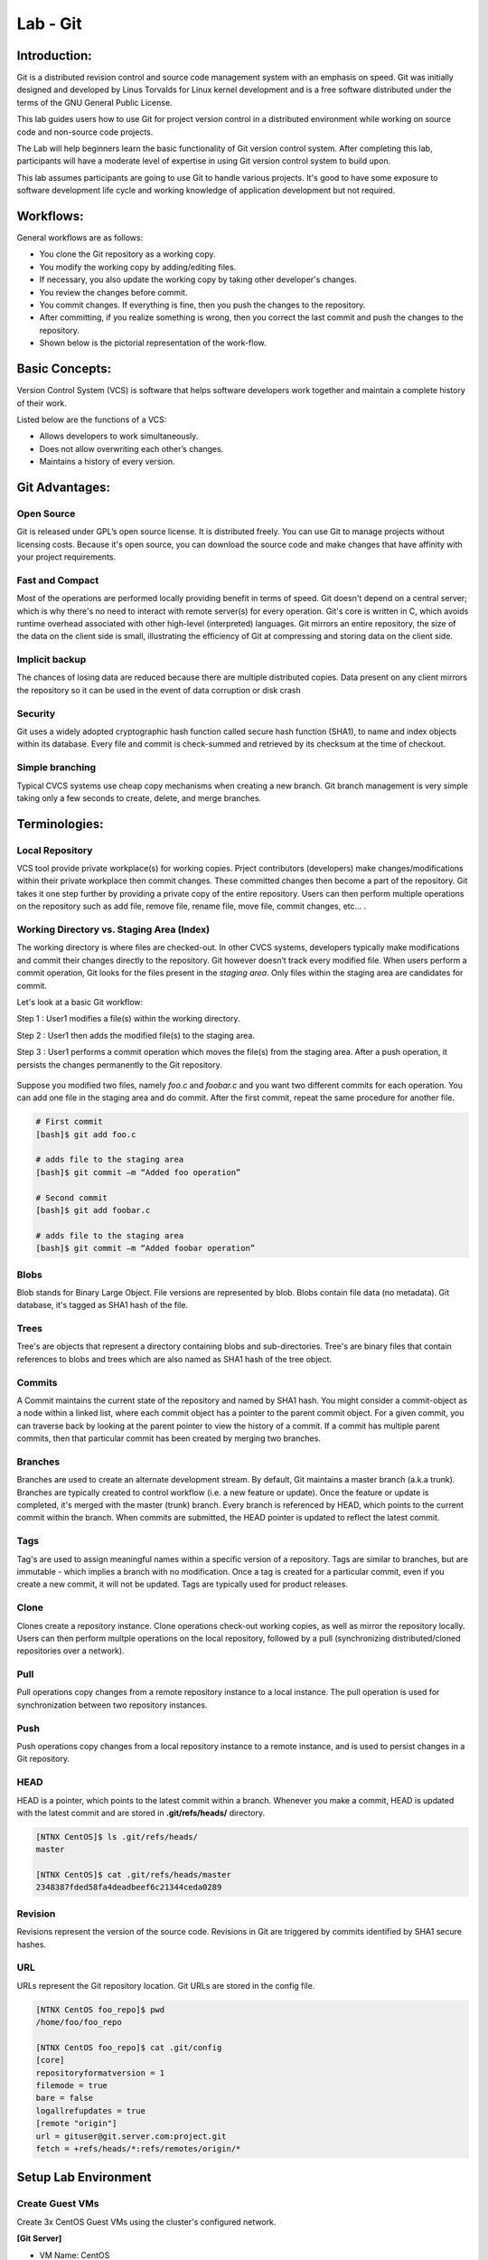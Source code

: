 *************
Lab - Git
*************


Introduction:
*************
Git is a distributed revision control and source code management system with an emphasis on speed. Git was initially designed and developed by Linus Torvalds for Linux kernel development and is a free software distributed under the terms of the GNU General Public License.

This lab guides users how to use Git for project version control in a distributed environment while working on source code and non-source code projects.

The Lab will help beginners learn the basic functionality of Git version control system. After completing this lab, participants will have a moderate level of expertise in using Git version control system to build upon.

This lab assumes participants are going to use Git to handle various projects. It's good to have some exposure to software development life cycle and working knowledge of application development but not required.

Workflows:
**********
General workflows are as follows:

- You clone the Git repository as a working copy.
- You modify the working copy by adding/editing files.
- If necessary, you also update the working copy by taking other developer's changes.
- You review the changes before commit.
- You commit changes. If everything is fine, then you push the changes to the repository.
- After committing, if you realize something is wrong, then you correct the last commit	and push the changes to the repository.
- Shown below is the pictorial representation of the work-flow.


.. figure:: https://s3.us-east-2.amazonaws.com/s3.nutanixtechsummit.com/git/image2.png

Basic Concepts:
***************
Version Control System (VCS) is software that helps software developers work together and maintain a complete history of their work.

Listed below are the functions of a VCS:

- Allows developers to work simultaneously.
- Does not allow overwriting each other’s changes.
- Maintains a history of every version.

Git Advantages:
***************

Open Source
===========
Git is released under GPL’s open source license. It is distributed freely. You can use Git to manage projects without licensing costs. Because it's open source, you can download the source code and make changes that have affinity with your project requirements.

Fast and Compact
=================
Most of the operations are performed locally providing benefit in terms of speed. Git doesn't depend on a central server; which is why there's no need to interact with remote server(s) for every operation. Git's core is written in C, which avoids runtime overhead associated with other high-level (interpreted) languages. Git mirrors an entire repository, the size of the data on the client side is small, illustrating the efficiency of Git at compressing and storing data on the client side.

Implicit backup
================
The chances of losing data are reduced because there are multiple distributed copies. Data present on any client mirrors the repository so it can be used in the event of data corruption or disk crash

Security
=========
Git uses a widely adopted cryptographic hash function called secure hash function (SHA1), to name and index objects within its database. Every file and commit is check-summed and retrieved by its checksum at the time of checkout.

Simple branching
=================
Typical CVCS systems use cheap copy mechanisms when creating a new branch. Git branch management is very simple taking only a few seconds to create, delete, and merge branches.

Terminologies:
**************

Local Repository
================
VCS tool provide private workplace(s) for working copies. Prject contributors (developers) make changes/modifications within their private workplace then commit changes. These committed changes then become a part of the repository. Git takes it one step further by providing a private copy of the entire repository. Users can then perform multiple operations on the repository such as add file, remove file, rename file, move file, commit changes, etc... .

Working Directory vs. Staging Area (Index)
==========================================
The working directory is where files are checked-out. In other CVCS systems, developers typically make modifications and commit their changes directly to the repository. Git however doesn’t track every modified file. When users perform a commit operation, Git looks for the files present in the *staging area*. Only files within the staging area are candidates for commit.

Let's look at a basic Git workflow:

Step 1 : User1 modifies a file(s) within the working directory.

Step 2 : User1 then adds the modified file(s) to the staging area.

Step 3 : User1 performs a commit operation which moves the file(s) from the staging area. After a push operation, it persists the changes permanently to the Git repository.

.. figure:: https://s3.us-east-2.amazonaws.com/s3.nutanixtechsummit.com/git/image1.png

Suppose you modified two files, namely *foo.c* and *foobar.c* and you want two different commits for each operation. You can add one file in the staging area and do commit. After the first commit, repeat the same procedure for another file.

.. code-block:: bash

  # First commit
  [bash]$ git add foo.c

  # adds file to the staging area
  [bash]$ git commit –m “Added foo operation”

  # Second commit
  [bash]$ git add foobar.c

  # adds file to the staging area
  [bash]$ git commit –m “Added foobar operation”
  

Blobs
=====
Blob stands for Binary Large Object. File versions are represented by blob. Blobs contain file data (no metadata).  Git database, it's tagged as SHA1 hash of the file. 

Trees
=====
Tree's are objects that represent a directory containing blobs and sub-directories. Tree's are binary files that contain
references to blobs and trees which are also named as SHA1 hash of the tree object.

Commits
=======
A Commit maintains the current state of the repository and named by SHA1 hash. You might consider a commit-object as a node within a linked list, where each commit object has a pointer to the parent commit object. For a given commit, you can traverse back by looking at the parent pointer to view the history of a commit. If a commit has multiple parent commits, then that particular commit has been created by merging two branches.

Branches
========
Branches are used to create an alternate development stream. By default, Git maintains a master branch (a.k.a trunk). Branches are typically created to control workflow (i.e. a new feature or update). Once the feature or update is completed, it's merged with the master (trunk) branch. Every branch is referenced by HEAD, which points to the current commit within the branch. When commits are submitted, the HEAD pointer is updated to reflect the latest commit.

Tags
====
Tag's are used to assign meaningful names within a specific version of a repository. Tags are similar to branches, but are immutable - which implies a branch with no modification. Once a tag is created for a particular commit, even if you create a new commit, it will not be updated. Tags are typically used for product releases.

Clone
=====
Clones create a repository instance. Clone operations check-out working copies, as well as mirror the repository locally. Users can then perform multple operations on the local repository, followed by a pull (synchronizing distributed/cloned repositories over a network).

Pull
====
Pull operations copy changes from a remote repository instance to a local instance. The pull operation is used for synchronization between two repository instances.

Push
====
Push operations copy changes from a local repository instance to a remote instance, and is used to persist changes in a Git repository. 

HEAD
====
HEAD is a pointer, which points to the latest commit within a branch. Whenever you make a commit, HEAD is updated with the latest commit and are stored in **.git/refs/heads/** directory.

.. code-block:: bash
  
  [NTNX CentOS]$ ls .git/refs/heads/
  master

  [NTNX CentOS]$ cat .git/refs/heads/master
  2348387fded58fa4deadbeef6c21344ceda0289

Revision
========
Revisions represent the version of the source code. Revisions in Git are triggered by commits identified by SHA1 secure hashes.

URL
===
URLs represent the Git repository location. Git URLs are stored in the config file.

.. code-block:: bash

  [NTNX CentOS foo_repo]$ pwd
  /home/foo/foo_repo

  [NTNX CentOS foo_repo]$ cat .git/config
  [core]
  repositoryformatversion = 1
  filemode = true
  bare = false
  logallrefupdates = true
  [remote "origin"]
  url = gituser@git.server.com:project.git
  fetch = +refs/heads/*:refs/remotes/origin/*
  
  
  
Setup Lab Environment
*********************

Create Guest VMs
================
Create 3x CentOS Guest VMs using the cluster's configured network.

**[Git Server]**

- VM Name: CentOS
- Image: CentOS QCOW2
- vCPU:2
- Cores/vCPU: 1
- Mem: 4GiB
- IP Address: 10.21.X.50

**[User yogi]**

- VM Name: CentOS
- Image: CentOS QCOW2
- vCPU:2
- Cores/vCPU: 1
- Mem: 4GiB
- IP Address: 10.21.X.51

**[User booboo]**

- VM Name: CentOS
- Image: CentOS QCOW2
- vCPU:2
- Cores/vCPU: 1
- Mem: 4GiB
- IP Address: 10.21.X.52

Install git
===========
Power up each VM.  With each of the Guest VM's powered up and booted to runlevel 5, ssh to each Guest VM as *root* and use *yum* to install git as follows:

.. code-block:: bash

  [root@CentOS]$ yum -y install git-core

Once Git installation has completed check the version:

.. code-block:: bash
    
  [root@CentOS]$ git --version
  git version 1.8.X.X
  [root@CentOS]$ 
  
Create the users for each Guest VM:

**Guest VM:** 10.21.X.50 (Git Server)

.. code-block:: bash

  [root@CentOS ~]# groupadd dev
  [root@CentOS ~]# useradd -G devs -d /home/gituser -m -s /bin/bash gituser
  [root@CentOS ~]# passwd gituser
   Changing password for user gituser.
   New password:        <--------------------------------- set to nutanix/4u
   Retype new password: <--------------------------------- set to nutanix/4u
   passwd: all authentication token updated successfully.
  [root@CentOS]# 

**Guest VM:** 10.21.X.51 (User Yogi)

.. code-block:: bash
    
  [root@CentOS]# adduser yogi
  [root@CentOS]# passwd yogi
   Changing password for user yogi.
   New password:        <--------------------------------- set to nutanix/4u
   Retype new password: <--------------------------------- set to nutanix/4u
   passwd: all authentication tokens updated successfully
   [root@CentOS]# logout
   
**Guest VM:** 10.21.X.52 (User booboo)

.. code-block:: bash
    
  [root@CentOS]# adduser booboo
  [root@CentOS]# passwd booboo
   Changing password for user booboo.
   New password:        <--------------------------------- set to nutanix/4u
   Retype new password: <--------------------------------- set to nutanix/4u
   passwd: all authentication tokens updated successfully
   [root@CentOS]# logout
   

Customize Git Environment:
**************************
Git provides the git config tool, which allows you to set configuration variables. Git stores all global configurations in */home/<user>/.gitconfig* file, located in the users home directory. To set these configuration values as global, add the *--global* option.  

Login to each Guest VMs; *10.21.X.51* and *10.21.X.52* for the assigned users; *yogi* and *booboo* respectively and set the following git paramaters:

**Guest VM:** 10.21.X.51 (User Yogi)

.. code-block:: bash

  [yogi@CentOS]$ git config --global user.name "yogi bear"
  [yogi@CentOS]$ git config --global user.email "yogi@jellystone.com"
  [yogi@CentOS]$ git config --global branch.autosetuprebase always
  [yogi@CentOS]$ git config --global color.ui true
  [yogi@CentOS]$ git config --global color.status auto
  [yogi@CentOS]$ git config --global color.branch auto
  [yogi@CentOS]$ git config --global core.editor vim
  [yogi@CentOS]$ git config --global merge.tool vimdiff
  
  [yogi@CentOS project]$ git config --list
  user.name=yogi bear
  user.email=yogi@jellystone.com
  push.default=nothing
  branch.autosetuprebase=always
  color.ui=true
  color.status=auto
  color.branch=auto
  core.editor=vim
  merge.tool=vimdiff

**Guest VM:** 10.21.X.52 (User booboo)

.. code-block:: bash

  [booboo@CentOS]$ git config --global user.name "booboo bear"
  [booboo@CentOS]$ git config --global user.email "booboo@jellystone.com"
  [booboo@CentOS]$ git config --global branch.autosetuprebase always
  [booboo@CentOS]$ git config --global color.ui true
  [booboo@CentOS]$ git config --global color.status auto
  [booboo@CentOS]$ git config --global color.branch auto
  [booboo@CentOS]$ git config --global core.editor vim
  [booboo@CentOS]$ git config --global merge.tool vimdiff
  
  [booboo@CentOS project]$ git config --list
  user.name=booboo bear
  user.email=booboo@jellystone.com
  push.default=nothing
  branch.autosetuprebase=always
  color.ui=true
  color.status=auto
  color.branch=auto
  core.editor=vim
  merge.tool=vimdiff

  
Create Operation:
*****************
In this section, we'll create a remote Git repository/Git Server for collaboration...
  
Create an empty Repository
==========================
We'll initialize a new repository by using *init* command followed by *--bare* option. This initializes the repository without a working directory. By convention, the bare repository must be named as *.git*.

*ssh* to the Git-Server: 10.21.X.50 as *gituser*.  Create/configure the repository as follows:

.. code-block:: bash

  [gituser@CentOS ~]$ pwd
  /home/gituser

  [gituser@CentOS ~]$ mkdir project.git
  [gituser@CentOS ~]$ cd project.git/
  [gituser@CentOS project.git]$ git --bare init
  Initialized empty Git repository in /home/gituser-m/project.git/

  [gituser@CentOS project.git]$ ls
  branches config description HEAD hooks info objects refs

Generate Public/Private RSA Key Pair
====================================
We'll step through the process of configuring ssh keys and add them to the Git-Server for each user.

*SSH* to each Guest VM for the assigned user (i.e. yogi:10.21.X.51 and booboo:10.21.X.52), create the users ssh-keys, and  push them to the Git-Server:

**Guest VM:** 10.21.X.51 (User Yogi)

.. code-block:: bash

  [yogi@CentOS ~]$ pwd
  /home/yogi
  [yogi@CentOS ~]$ ssh-keygen

  Generating public/private rsa key pair.
  Enter file in which to save the key (/home/yogi/.ssh/id_rsa): -----> Press Enter Only
  Created directory '/home/yogi/.ssh'.
  Enter passphrase (empty for no passphrase): -----------------------> Press Enter Only
  Enter same passphrase again: --------------------------------------> Press Enter Only
  Your identification has been saved in /home/yogi/.ssh/id_rsa.
  Your public key has been saved in /home/yogi/.ssh/id_rsa.pub.
  The key fingerprint is:
  df:93:8c:a1:b8:b7:67:69:3a:1f:65:e8:0e:e9:25:a1 yogi@CentOS
  The key's randomart image is:
  +--[ RSA 2048]----+
  | |
  | |
  | |
  |
  .
  |
  | Soo |
  | o*B. |
  | E = *.= |
  | oo==. . |
  | ..+Oo
  |
  +-----------------+
  
*ssh-keygen* has generated two keys, first one is private (i.e., id_rsa) and the second one is public (i.e., id_rsa.pub).

Add the public keys to the Git-Server:

.. code-block:: bash

  [yogi@CentOS ~]$ ssh-copy-id -i ~/.ssh/id_rsa.pub gituser@10.21.X.50

If/when prompted, provide the password for *gituser* and hit <enter> to complete the key installation.


**Guest VM:** 10.21.X.51 (User booboo)

.. code-block:: bash

  [booboo@CentOS ~]$ pwd
  /home/booboo
  [booboo@CentOS ~]$ ssh-keygen

  Generating public/private rsa key pair.
  Enter file in which to save the key (/home/booboo/.ssh/id_rsa): -----> Press Enter Only
  Created directory '/home/booboo/.ssh'.
  Enter passphrase (empty for no passphrase): -----------------------> Press Enter Only
  Enter same passphrase again: --------------------------------------> Press Enter Only
  Your identification has been saved in /home/booboo/.ssh/id_rsa.
  Your public key has been saved in /home/booboo/.ssh/id_rsa.pub.
  The key fingerprint is:
  df:93:8c:a1:b8:b7:67:69:3a:1f:65:e8:0e:e9:25:a1 booboo@CentOS
  The key's randomart image is:
  +--[ RSA 2048]----+
  | |
  | |
  | |
  |
  .
  |
  | Soo |
  | o*B. |
  | E = *.= |
  | oo==. . |
  | ..+Oo
  |
  +-----------------+
  
*ssh-keygen* has generated two keys, first one is private (i.e., id_rsa) and the second one is public (i.e., id_rsa.pub).

Add the public keys to the Git-Server:

.. code-block:: bash

  [booboo@CentOS ~]$ ssh-copy-id -i ~/.ssh/id_rsa.pub gituser@10.21.X.50

If/when prompted, provide the password for *gituser* and hit <enter> to complete the key installation.

**Note:** PRIVATE KEYs should never be shared with others.

Push Changes to the Repository
==============================
We've now created an empty repository on the Git-Server and allowed access for two users (yogi and booboo). From now on, yogi and booboo can push their changes to the repository by adding it as a remote.

Git init command creates .git directory to store metadata about the repository every time it reads the configuration from the .git/config file.

yogi creates a new directory, adds README file, and commits his change as initial commit. After commit, yogi verifies the commit message by running the git log command.

.. code-block:: bash

  [yogi@CentOS ~]$ pwd
  /home/yogi
  [yogi@CentOS ~]$ mkdir yogi_repo
  [yogi@CentOS ~]$ cd yogi_repo/
  [yogi@CentOS yogi_repo]$ git init
  Initialized empty Git repository in /home/yogi/yogi_repo/.git/

  [yogi@CentOS yogi_repo]$ echo 'TODO: Add contents for README' > README
  [yogi@CentOS yogi_repo]$ git status -s
  ?? README
  
  [yogi@CentOS yogi_repo]$ git add .
  [yogi@CentOS yogi_repo]$ git status -s
  A README
  [yogi@CentOS yogi_repo]$ git commit -m 'Initial commit'

  [master (root-commit) 19ae206] Initial commit
  1 files changed, 1 insertions(+), 0 deletions(-)
  create mode 100644 README
  
yogi checks the log message by executing the git log command.

.. code-block:: bash

  [yogi@CentOS yogi_repo]$ git log

  commit 19ae20683fc460db7d127cf201a1429523b0e319
  Author: Yogi Bear <yogi@jellystone.com>
  Date: Wed Feb 11 07:32:56 2018 +0530

  Initial commit
  
Yogi committed his changes to the local repository. Now, it’s time to push the changes to the remote repository. But before that, we have to add the repository as a remote, this is a one-time operation. After this, yogi can safely push the changes to the remote repository.

.. note:: By default, Git pushes only to matching branches: For every branch that exists on the local side, the remote side is updated if a branch with the same name already exists there. In our tutorials, every time we push changes to the origin master branch, use appropriate branch name according to your requirement.

.. code-block:: bash

  [yogi@CentOS yogi_repo]$ git remote add origin gituser@git.server.com:project.git
  [yogi@CentOS yogi_repo]$ git push origin master
  
The above command will produce the following result.

.. code-block:: bash

  Counting objects: 3, done.
  Writing objects: 100% (3/3), 242 bytes, done.
  Total 3 (delta 0), reused 0 (delta 0)
  To gituser@git.server.com:project.git
  * [new branch]
  master −> master
  
Now, the changes are successfully committed to the remote repository.

Clone Operation:
****************
We now have a bare repository on the Git server and yogi pushed his first version. Now, booboo can view his changes. The Clone operation creates an instance of the remote repository.


With booboo logged into his server (10.21.X.52), he creates a new directory *booboo_repo* in his */home* directory and performs the *clone* operation.

.. code-block:: bash

  [booboo@CentOS ~]$ mkdir booboo_repo
  [booboo@CentOS ~]$ cd booboo_repo/
  [booboo@CentOS booboo_repo]$ git clone gituser@10.21.X.50:project.git
  
The above command will produce the following result.

.. code-block:: bash

  Initialized empty Git repository in /home/booboo/booboo_repo/project/.git/
  remote: Counting objects: 3, done.
  Receiving objects: 100% (3/3), 241 bytes, done.
  remote: Total 3 (delta 0), reused 0 (delta 0)

booboo changes the directory to new local repository and lists its directory contents.

.. code-block:: bash

  [booboo@CentOS booboo_repo]$ cd project/
  [booboo@CentOS project]$ ls
   README


Add Operation:
**************
booboo has successfully cloned the repository and decides to add a file. So he creates file booboo.md using his favorite editor.  The contents for file booboo.md is as follows:

.. code-block:: bash

  #booboo is smarter than the average bear.

booboo saves the file and now he can safely add it to the repository.

The Git *add* operation adds the file to the staging area.

.. code-block:: bash

  [booboo@CentOS project]$ git status -s
  ?? booboo
  ?? booboo.md

  [booboo@CentOS project]$ git add booboo.md
  
Git is showing question marks (??) before the file names because these files are not a part of Git, and Git does not know what to do with them. 

booboo has added the file to the staging area - git *status* command will show files present in the staging area.

.. code-block:: bash

  [booboo@CentOS project]$ git status -s
  A booboo.md

To commit the changes, booboo will use the git *commit* command followed by –m option. If we omit –m option. Git will open a text editor where we can write multiline commit message.

.. code-block:: bash

  [booboo@CentOS project]$ git commit -m 'Publish booboo's file'

The above command will produce the following result:

.. code-block:: bash

  [master cbe1249] Implemented my_strlen function
  1 files changed, 24 insertions(+), 0 deletions(-)
  create mode 100644 string.c

After commit, booboo can view log details, by executing the git log command. It will display the information of all the commits with their commit ID, commit author, commit date and SHA-1 hash of commit.

.. code-block:: bash

  [booboo@CentOS project]$ git log

The above command will produce the following result:

.. code-block:: bash

  commit cbe1249b140dad24b2c35b15cc7e26a6f02d2277
  Author: booboo bear <booboo@jellystone.com>
  Date: Wed Feb 11 08:05:26 2018 +0530

  Publish booboo's file


  commit 19ae20683fc460db7d127cf201a1429523b0e319
  Author: yogi bear <yogi@jellystone.com>
  Date: Wed Feb 11 07:32:56 2018 +0530

  Initial commit
  

Push Operation:
***************
booboo added a new file to the repository and commited has updates/changes and is ready to push operation. The Push operation stores data permanently to the Git repository allowing other project team members to see booboo's changes.

Prior to pushing his changes he wants to view the updates by:

1. Viewing the log history:

.. code-block:: bash

  [booboo@CentOS project]$ git log
  commit d1e19d316224cddc437e3ed34ec3c931ad803958
  Author: booboo bear <booboo@jellystone.com>
  Date: Wed Feb 11 08:05:26 2018 +0530
  
2. Viewing the contents:

.. code-block:: bash

  [booboo@CentOS project]$ git show d1e19d316224cddc437e3ed34ec3c931ad803958
  commit d1e19d316224cddc437e3ed34ec3c931ad803958
  Author: booboo bear <booboo@jellystone.com>
  Date:   Wed Feb 11 17:55:13 2018 -0800

    Publish booboo's file

  diff --git a/booboo.md b/booboo.md
  new file mode 100644
  index 0000000..4c861b1
  --- /dev/null
  +++ b/booboo.md
  @@ -0,0 +1 @@
  +#booboo is smarter than the average bear.

  
3. Push the changes.

.. code-block:: bash

  [booboo@CentOS project]$ git push origin master
  Counting objects: 4, done.
  Compressing objects: 100% (3/3), done.
  Writing objects: 100% (3/3), 517 bytes, done.
  Total 3 (delta 0), reused 0 (delta 0)
  To gituser@git.server.com:project.git
  19ae206..d1e19d3 master −> master

booboo's changes have been successfully pushed to the repository; now other team members can view his changes by performing clone or update operation.

Update Operation
****************
Logged in as *yogi* on host:10.21.X.51 execute the *clone* operation from the */home/yogi/* directory.

.. code-block:: bash

  [yogi@CentOS ~]$ git clone gituser@10.21.X.50:project.git
  Cloning into 'project'...
  remote: Counting objects: 6, done.
  remote: Compressing objects: 100% (3/3), done.
  remote: Total 6 (delta 0), reused 0 (delta 0)
  Receiving objects: 100% (6/6), done.

Change directories to the new/updated *project* folder and execute *ls*

.. code-block:: bash 

  [yogi@CentOS project]$ cd project
  [yogi@CentOS project]$ ls
  booboo.md  README
  [yogi@CentOS project]$ 

Execute the git *log* command:

.. code-block:: bash 

  [yogi@CentOS project]$ git log
  commit 4c6f875bae08459055de8b8301d2dd52f2190c6b
  Author: booboo bear <booboo@jellystone.com>
  Date:   Sun Feb 25 17:55:13 2018 -0800

      Publish booboo's file

  commit aacd700320437b39e11e83dac2e5dd154fd38bdd
  Author: yogi bear <yogi@jellystone.com>
  Date:   Sun Feb 25 16:59:57 2018 -0800

      initial commit

yogi can now see the changes made earlier by booboo.

Modify/replace the contents in the file *booboo.md* with *#yogi is smarter than the average bear.*  using *vi* and save the contents.

Execute a diff on the repository.  It should appear similar as follows:

.. code-block:: bash

  [yogi@CentOS project]$ git diff
  diff --git a/booboo.md b/booboo.md
  index 4c861b1..528c627 100644
  --- a/booboo.md
  +++ b/booboo.md
  @@ -1 +1 @@
  -#booboo is smarter than the average bear.
  +#yogi is smarter than the average bear.

View the status of the repository to show the file was modified (M):

.. code-block:: bash

  [yogi@CentOS ~]$ git status -s
  M booboo.md
  
Add the modified file, *commit* the changes, and check the git-log for status.

.. code-block:: bash

  [yogi@yogi project]$ git add booboo.md
  [yogi@yogi project]$ git commit -m 'Corrected: Yogi is the smartest bear'
  [master 109328f] Corrected: Yogi is the smartest bear
   1 file changed, 1 insertion(+), 1 deletion(-)
   
  [yogi@CentOS project]$ git log
  commit 109328f78754dd98c6a98e0c356082dccce25186
  Author: yogi bear <yogi@jellystone.com>
  Date:   Sun Feb 25 19:50:27 2018 -0800

      Corrected: Yogi is the smartest bear

  commit 4c6f875bae08459055de8b8301d2dd52f2190c6b
  Author: booboo bear <booboo@jellystone.com>
  Date:   Sun Feb 25 17:55:13 2018 -0800

      Publish booboo's file

  commit aacd700320437b39e11e83dac2e5dd154fd38bdd
  Author: yogi bear <yogi@jellystone.com>
  Date:   Sun Feb 25 16:59:57 2018 -0800

      initial commit
      
And finally push it to the branch:

.. code-block:: bash

  [yogi@CentOS project]$ git push origin master
  Counting objects: 5, done.
  Delta compression using up to 2 threads.
  Compressing objects: 100% (2/2), done.
  Writing objects: 100% (3/3), 327 bytes | 0 bytes/s, done.
  Total 3 (delta 0), reused 0 (delta 0)
  To gituser@10.68.69.52:project.git
     4c6f875..109328f  master -> master

  

  

